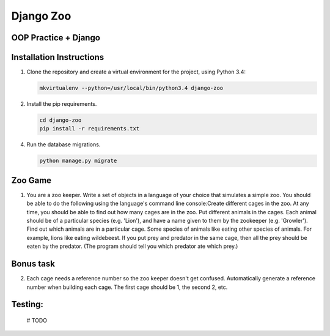 Django Zoo
===========

OOP Practice + Django
----------------------

Installation Instructions
-------------------------

1. Clone the repository and create a virtual environment for the project, using Python 3.4:

   .. code:: bash

      mkvirtualenv --python=/usr/local/bin/python3.4 django-zoo

2. Install the pip requirements.

   .. code:: bash

    cd django-zoo
    pip install -r requirements.txt

4. Run the database migrations.

   .. code:: bash

       python manage.py migrate


Zoo Game
--------

1.  You are a zoo keeper. Write a set of objects in a language of your choice that simulates a simple zoo.
    You should be able to do the following using the language's command line console:​
    Create different cages in the zoo.  At any time, you should be able to find out how many cages are in the zoo.
    Put different animals in the cages. Each animal should be of a particular species (e.g. 'Lion'), and have a name given to them by the zookeeper (e.g. 'Growler').
    Find out which animals are in a particular cage.
    Some species of animals like eating other species of animals.  For example, lions like eating wildebeest.  If you put prey and predator in the same cage, then all the prey should be eaten by the predator.  (The program should tell you which predator ate which prey.)


Bonus task
----------
2.  Each cage needs a reference number so the zoo keeper doesn't get confused.  Automatically generate a reference number when building each cage.  The first cage should be 1, the second 2, etc.


Testing:
--------

    # TODO